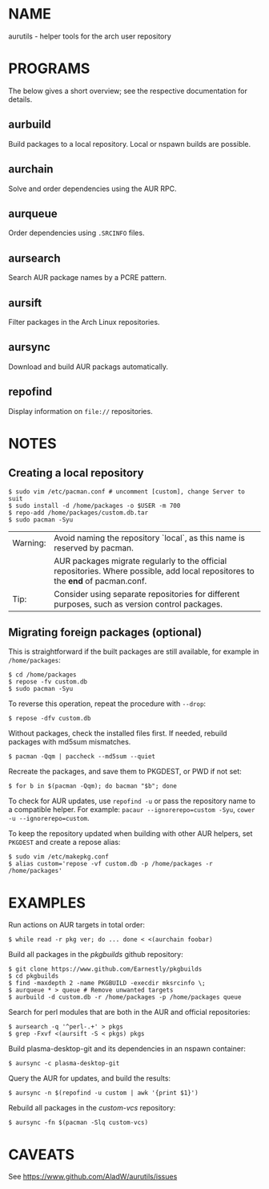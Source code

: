 #+STARTUP: indent
* NAME

aurutils - helper tools for the arch user repository

* PROGRAMS

The below gives a short overview; see the respective documentation for details.

** aurbuild

Build packages to a local repository. Local or nspawn builds are possible.

** aurchain

Solve and order dependencies using the AUR RPC.

** aurqueue

Order dependencies using ~.SRCINFO~ files.

** aursearch

Search AUR package names by a PCRE pattern.

** aursift

Filter packages in the Arch Linux repositories.

** aursync

Download and build AUR packags automatically.

** repofind

Display information on ~file://~ repositories.

* NOTES

** Creating a local repository

#+BEGIN_SRC 
$ sudo vim /etc/pacman.conf # uncomment [custom], change Server to suit
$ sudo install -d /home/packages -o $USER -m 700
$ repo-add /home/packages/custom.db.tar
$ sudo pacman -Syu
#+END_SRC

| Warning: | Avoid naming the repository `local`, as this name is reserved by pacman.                                                        |
|          | AUR packages migrate regularly to the official repositories. Where possible, add local repositores to the *end* of pacman.conf. |
| Tip:     | Consider using separate repositories for different purposes, such as version control packages.                                  |

** Migrating foreign packages (optional)

This is straightforward if the built packages are still available, for example in ~/home/packages~:

#+BEGIN_SRC 
$ cd /home/packages
$ repose -fv custom.db
$ sudo pacman -Syu
#+END_SRC

To reverse this operation, repeat the procedure with ~--drop~:

#+BEGIN_SRC 
$ repose -dfv custom.db
#+END_SRC

Without packages, check the installed files first. If needed, rebuild packages with md5sum mismatches.

#+BEGIN_SRC 
$ pacman -Qqm | paccheck --md5sum --quiet
#+END_SRC

Recreate the packages, and save them to PKGDEST, or PWD if not set:

#+BEGIN_SRC
$ for b in $(pacman -Qqm); do bacman "$b"; done
#+END_SRC

To check for AUR updates, use ~repofind -u~ or pass the repository name to a compatible helper. For example: ~pacaur --ignorerepo=custom -Syu~, ~cower -u --ignorerepo=custom~.

To keep the repository updated when building with other AUR helpers, set ~PKGDEST~ and create a repose alias:

#+BEGIN_SRC
$ sudo vim /etc/makepkg.conf
$ alias custom='repose -vf custom.db -p /home/packages -r /home/packages'
#+END_SRC

* EXAMPLES
Run actions on AUR targets in total order:

#+BEGIN_SRC 
$ while read -r pkg ver; do ... done < <(aurchain foobar)
#+END_SRC

Build all packages in the /pkgbuilds/ github repository:

#+BEGIN_SRC 
$ git clone https://www.github.com/Earnestly/pkgbuilds
$ cd pkgbuilds
$ find -maxdepth 2 -name PKGBUILD -execdir mksrcinfo \;
$ aurqueue * > queue # Remove unwanted targets
$ aurbuild -d custom.db -r /home/packages -p /home/packages queue
#+END_SRC

Search for perl modules that are both in the AUR and official repositories:

#+BEGIN_SRC 
$ aursearch -q '^perl-.+' > pkgs
$ grep -Fxvf <(aursift -S < pkgs) pkgs
#+END_SRC

Build plasma-desktop-git and its dependencies in an nspawn container:

#+BEGIN_SRC 
$ aursync -c plasma-desktop-git
#+END_SRC

Query the AUR for updates, and build the results:

#+BEGIN_SRC 
$ aursync -n $(repofind -u custom | awk '{print $1}')
#+END_SRC

Rebuild all packages in the /custom-vcs/ repository:

#+BEGIN_SRC 
$ aursync -fn $(pacman -Slq custom-vcs)
#+END_SRC

* CAVEATS

See https://www.github.com/AladW/aurutils/issues
